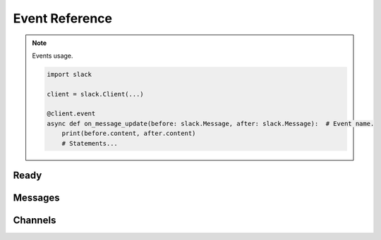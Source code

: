 .. py:currentmodule:: slack

Event Reference
===============

.. note:: Events usage.

    .. code-block:: python

        import slack

        client = slack.Client(...)

        @client.event
        async def on_message_update(before: slack.Message, after: slack.Message):  # Event name.
            print(before.content, after.content)
            # Statements...


Ready
-----

.. py:function:: on_ready()

    Called whenever bot is ready.

Messages
--------

.. py:function:: on_message(message)

    Called whenever a message was sent.

    :param message: The sended message.
    :type message: :class:`Message`


.. py:function:: on_message_update(before, after)

    Called whenever a message was updated.

    :param before: The sended message.
    :type before: :class:`Message`
    :param after: The sended message.
    :type after: :class:`Message`


.. py:function:: on_message_delete(message)

    Called whenever a message was deleted.

    :param message: The deleted message.
    :type message: :class:`DeletedMessage`


.. py:function:: on_channel_join(message)

    Called whenever a message was sent at member was joined.

    :param message: The deleted message.
    :type message: :class:`JoinMessage`


.. py:function:: on_channel_archive(message)

    Called whenever a channel was archived.

    :param message: The sent message when channel was archived.
    :type message: :class:`ArchivedMessage`

Channels
--------

.. py:function:: on_channel_create(channel)

    Called whenever channel was created.

    :param channel: The created channel.
    :type channel: :class:`Channel`

.. py:function:: on_channel_delete(channel)

    Called whenever channel was deleted.

    :param channel: The deleted channel.
    :type channel: :class:`DeletedChannel`

.. py:function:: on_channel_rename(before, after)

    Called whenever channel was renamed.

    :param before: The renamed channel(before).
    :type before: :class:`Channel`
    :param after: The renamed channel(after).
    :type after: :class:`Channel`

.. py:function:: on_channel_unarchive(channel, user)

    Called whenever channel was unarcchived.

    :param channel: The unarchived channel.
    :type channel: :class:`Channel`
    :param user: The member who channel unarchive.
    :type user: :class:`Member`

.. py:function:: on_member_join(channel, user)

    Called whenever member joined channel.

    :param channel: The member joined channel.
    :type channel: :class:`Channel`
    :param user: The joined member.
    :type user: :class:`Member`

.. py:function:: on_reaction_add(user, item_user, react_type)

    Called whenever reaction added.

    :param user: The reacted member.
    :type user: :class:`Member`
    :param item_user: The reaction owner.
    :type item_user: :class:`Member`
    :param react_type: The reaction data.
    :type react_type: :class:`ReactionEventType`

.. py:function:: on_reaction_remove(user, item_user, react_type)

    Called whenever reaction was removed.

    :param user: The reacted member.
    :type user: :class:`Member`
    :param item_user: The reaction owner.
    :type item_user: :class:`Member`
    :param react_type: The reaction data.
    :type react_type: :class:`ReactionEventType`
